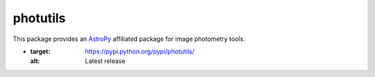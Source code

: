 photutils
=========

This package provides an `AstroPy`_ affiliated package for image
photometry tools.

.. image:: https://travis-ci.org/astropy/photutils.png?branch=master
  :target: https://travis-ci.org/astropy/photutils

.. image:: https://coveralls.io/repos/astropy/photutils/badge.png
  :target: https://coveralls.io/r/astropy/photutils

.. image:: http://img.shields.io/badge/benchmarked%20by-asv-green.svg?style=flat
  :target: http://astropy.org/photutils-benchmarks/

* .. image:: http://img.shields.io/pypi/v/photutils.svg?text=version
  :target: https://pypi.python.org/pypi/photutils/
  :alt: Latest release

.. _AstroPy: http://www.astropy.org/
